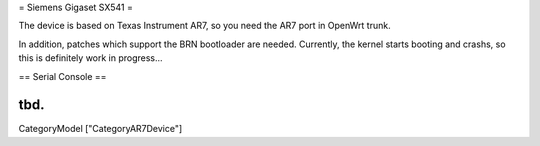 = Siemens Gigaset SX541 =

The device is based on Texas Instrument AR7, so you need the AR7 port
in OpenWrt trunk.

In addition, patches which support the BRN bootloader are needed.
Currently, the kernel starts booting and crashs, so this is definitely
work in progress...

== Serial Console ==

tbd.
----
CategoryModel ["CategoryAR7Device"]
